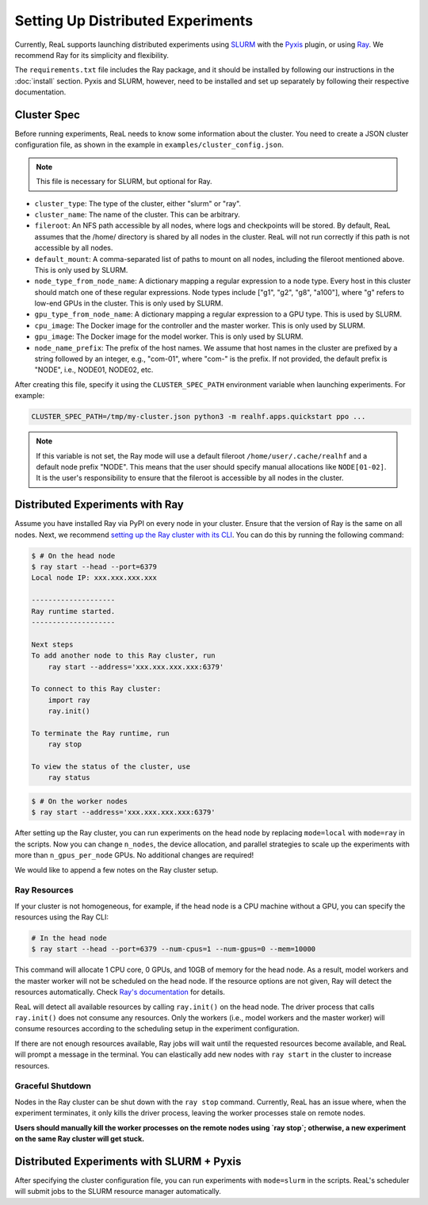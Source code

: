 Setting Up Distributed Experiments
==================================

Currently, ReaL supports launching distributed experiments using `SLURM <https://slurm.schedmd.com/documentation.html>`_ 
with the `Pyxis <https://github.com/NVIDIA/pyxis>`_ plugin, 
or using `Ray <https://docs.ray.io/en/latest/index.html>`_. 
We recommend Ray for its simplicity and flexibility.

The ``requirements.txt`` file includes the Ray package,
and it should be installed by following our instructions in the :doc:`install` section. 
Pyxis and SLURM, however, need to be installed and set up separately 
by following their respective documentation.

Cluster Spec
-------------

Before running experiments, ReaL needs to know some information about the cluster.
You need to create a JSON cluster configuration file, as shown in the example in  ``examples/cluster_config.json``.

.. note::

    This file is necessary for SLURM, but optional for Ray.

- ``cluster_type``: The type of the cluster, either "slurm" or "ray".
- ``cluster_name``: The name of the cluster. This can be arbitrary.
- ``fileroot``: An NFS path accessible by all nodes, where logs and checkpoints will be stored. By default, ReaL assumes that the /home/ directory is shared by all nodes in the cluster. ReaL will not run correctly if this path is not accessible by all nodes.
- ``default_mount``: A comma-separated list of paths to mount on all nodes, including the fileroot mentioned above. This is only used by SLURM.
- ``node_type_from_node_name``: A dictionary mapping a regular expression to a node type. Every host in this cluster should match one of these regular expressions. Node types include ["g1", "g2", "g8", "a100"], where "g" refers to low-end GPUs in the cluster. This is only used by SLURM.
- ``gpu_type_from_node_name``: A dictionary mapping a regular expression to a GPU type. This is used by SLURM.
- ``cpu_image``: The Docker image for the controller and the master worker. This is only used by SLURM.
- ``gpu_image``: The Docker image for the model worker. This is only used by SLURM.
- ``node_name_prefix``: The prefix of the host names. We assume that host names in the cluster are prefixed by a string followed by an integer, e.g., "com-01", where "com-" is the prefix. If not provided, the default prefix is "NODE", i.e., NODE01, NODE02, etc.

After creating this file, specify it using the ``CLUSTER_SPEC_PATH`` environment variable when launching experiments. For example:

.. code-block:: console

    CLUSTER_SPEC_PATH=/tmp/my-cluster.json python3 -m realhf.apps.quickstart ppo ...

.. note::

    If this variable is not set, the Ray mode will use a default fileroot ``/home/user/.cache/realhf``
    and a default node prefix "NODE". 
    This means that the user should specify manual allocations like ``NODE[01-02]``. 
    It is the user's responsibility to ensure that the fileroot is accessible by all nodes in the cluster.


Distributed Experiments with Ray
-----------------------------------

Assume you have installed Ray via PyPI on every node in your cluster.
Ensure that the version of Ray is the same on all nodes.
Next, we recommend `setting up the Ray cluster with its CLI <https://docs.ray.io/en/latest/ray-core/starting-ray.html#start-ray-cli>`_.
You can do this by running the following command:

.. code-block:: console

    $ # On the head node
    $ ray start --head --port=6379
    Local node IP: xxx.xxx.xxx.xxx

    --------------------
    Ray runtime started.
    --------------------

    Next steps
    To add another node to this Ray cluster, run
        ray start --address='xxx.xxx.xxx.xxx:6379'
    
    To connect to this Ray cluster:
        import ray
        ray.init()
    
    To terminate the Ray runtime, run
        ray stop
    
    To view the status of the cluster, use
        ray status

.. code-block:: console

    $ # On the worker nodes
    $ ray start --address='xxx.xxx.xxx.xxx:6379'

After setting up the Ray cluster, you can run experiments on the head node
by replacing ``mode=local`` with ``mode=ray`` in the scripts.
Now you can change ``n_nodes``, the device allocation, and parallel strategies
to scale up the experiments with more than ``n_gpus_per_node`` GPUs.
No additional changes are required!

We would like to append a few notes on the Ray cluster setup.

Ray Resources
~~~~~~~~~~~~~~~~~~~~~~~~

If your cluster is not homogeneous, for example,
if the head node is a CPU machine without a GPU,
you can specify the resources using the Ray CLI:

.. code-block:: console

    # In the head node
    $ ray start --head --port=6379 --num-cpus=1 --num-gpus=0 --mem=10000

This command will allocate 1 CPU core, 0 GPUs, and 10GB of memory for the head node.
As a result, model workers and the master worker will not be scheduled on the head node.
If the resource options are not given, Ray will detect the resources automatically.
Check `Ray's documentation <https://docs.ray.io/en/latest/cluster/cli.html>`_ for details.

ReaL will detect all available resources by calling ``ray.init()`` on the head node.
The driver process that calls ``ray.init()`` does not consume any resources.
Only the workers (i.e., model workers and the master worker) will consume
resources according to the scheduling setup in the experiment configuration.

If there are not enough resources available, Ray jobs will wait until the requested resources become available,
and ReaL will prompt a message in the terminal.
You can elastically add new nodes with ``ray start`` in the cluster to increase resources.

Graceful Shutdown
~~~~~~~~~~~~~~~~~~~

Nodes in the Ray cluster can be shut down with the ``ray stop`` command. Currently, ReaL has an issue where, when the experiment terminates, it only kills the driver process, leaving the worker processes stale on remote nodes.

**Users should manually kill the worker processes on the remote nodes using `ray stop`; otherwise, a new experiment on the same Ray cluster will get stuck.**


Distributed Experiments with SLURM + Pyxis
----------------------------------------------

After specifying the cluster configuration file, you can run experiments
with ``mode=slurm`` in the scripts.
ReaL's scheduler will submit jobs to the SLURM resource manager automatically.
